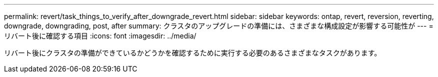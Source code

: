 ---
permalink: revert/task_things_to_verify_after_downgrade_revert.html 
sidebar: sidebar 
keywords: ontap, revert, reversion, reverting, downgrade, downgrading, post, after 
summary: クラスタのアップグレードの準備には、さまざまな構成設定が影響する可能性が 
---
= リバート後に確認する項目
:icons: font
:imagesdir: ../media/


[role="lead"]
リバート後にクラスタの準備ができているかどうかを確認するために実行する必要のあるさまざまなタスクがあります。
